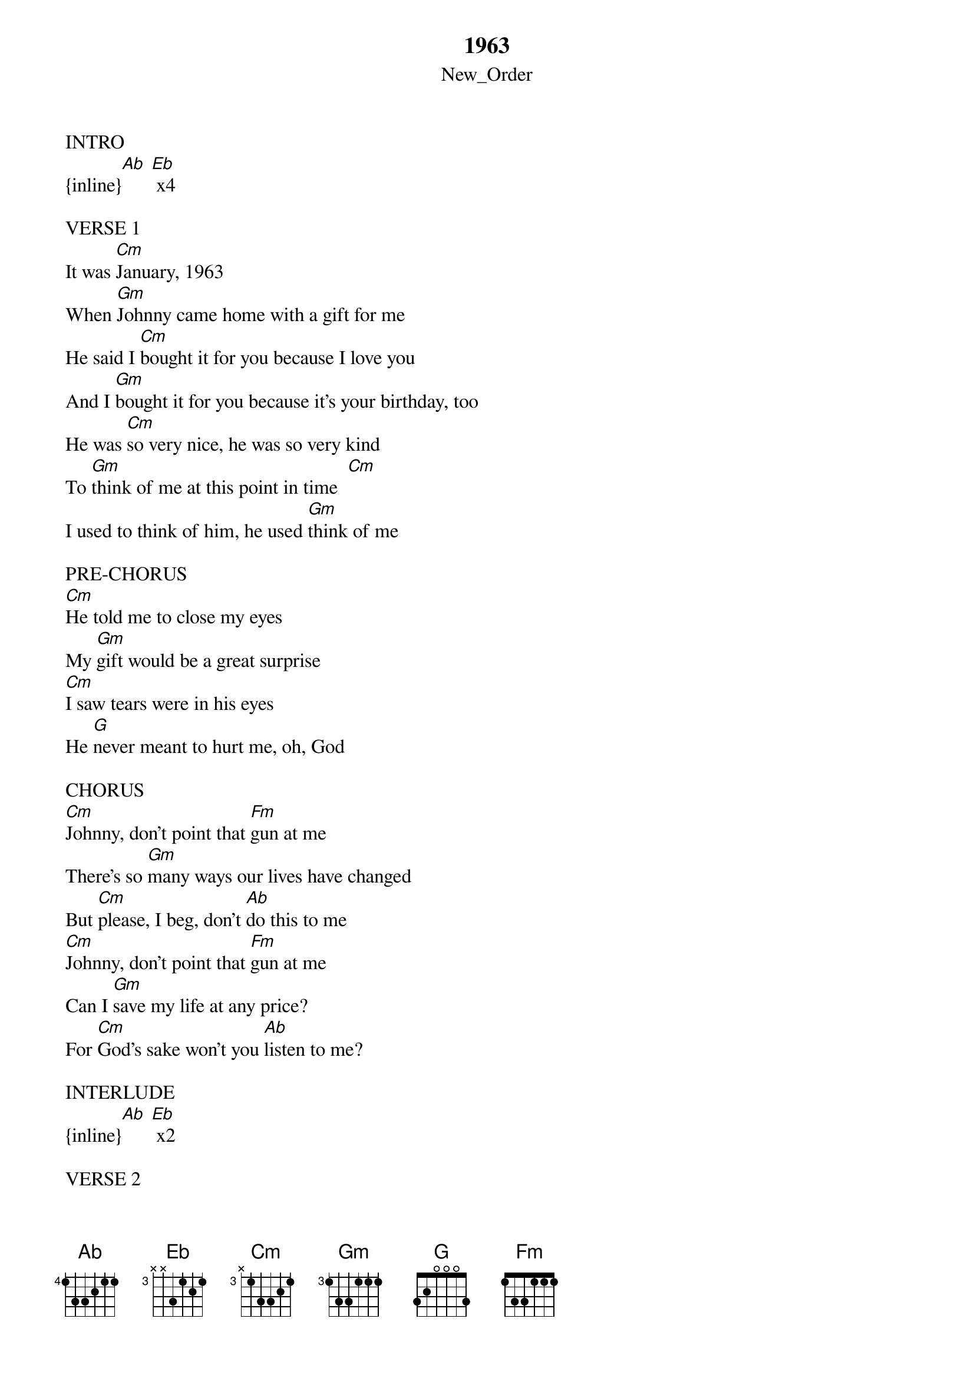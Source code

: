 {t: 1963}
{st: New_Order}
INTRO
{inline}[Ab] [Eb] x4

VERSE 1
It was [Cm]January, 1963
When [Gm]Johnny came home with a gift for me
He said I [Cm]bought it for you because I love you
And I [Gm]bought it for you because it's your birthday, too
He was [Cm]so very nice, he was so very kind
To [Gm]think of me at this point in time  [Cm]
I used to think of him, he used [Gm]think of me

PRE-CHORUS
[Cm]He told me to close my eyes
My [Gm]gift would be a great surprise
[Cm]I saw tears were in his eyes
He [G]never meant to hurt me, oh, God

CHORUS
[Cm]Johnny, don't point that [Fm]gun at me
There's so [Gm]many ways our lives have changed
But [Cm]please, I beg, don't [Ab]do this to me
[Cm]Johnny, don't point that [Fm]gun at me
Can I [Gm]save my life at any price?
For [Cm]God's sake won't you [Ab]listen to me?

INTERLUDE
{inline}[Ab] [Eb] x2

VERSE 2
And though [Cm]he was ashamed that he had took a life
[Gm]Johnny came home with another wife
And he [Cm]often remembered how it used to be
Before that [Gm]special occasion, 1963
There was [Cm]too many ways that you could kill someone
Like in a [Gm]love affair, when the love is gone   [Cm]
He used to think of her, she used to [Gm]think of me

PRE-CHORUS
[Cm]He told me to close my eyes
My [Gm]gift would be a great surprise
[Cm]I saw tears were in his eyes
He [G]never meant to hurt me, oh, God

CHORUS
[Cm]Johnny, don't point that [Fm]gun at me
There's so [Gm]many ways our lives have changed
But [Cm]please, I beg, don't [Ab]do this to me
[Cm]Johnny, you keep on [Fm]using me
Can I [Gm]change my life for any price?
Oh, [Cm]Johnny, won't you [Ab]listen to me?

INTERLUDE
{inline}[Ab] [Eb] x2

PRE-CHORUS
[Cm]He told me to close my eyes
My [Gm]gift would be a great surprise
[Cm]I saw hatred in his eyes
But he [G]never meant to hurt me, oh, God

CHORUS
[Cm]Johnny, don't point th[Fm]at gun at me
There's so [Gm]many ways our lives have changed
But [Cm]please, I beg, don't [Ab]do this to me
[Cm]Johnny, you keep on [Fm]using me
Can I [Gm]change my life for any price?
Oh, [Cm]Johnny, won't you [Ab]listen to me?
[Cm]I just want you to be mine,
[Fm]I don't want this world to shine
[Gm]I don't want this bridge to burn
Oh, [Cm]Johnny, do you miss me?
[Ab]I just want to feel for you  [Eb]

CODA
I will always feel for [Ab]you...  [Eb]

(repeat to fade)
